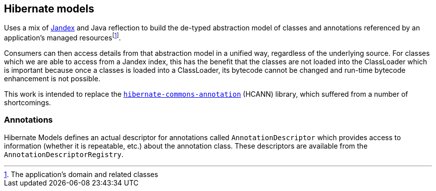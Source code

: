 :fn-managed: footnote:[The application's domain and related classes]
== Hibernate models

Uses a mix of https://smallrye.io/jandex/[Jandex] and Java reflection to build the de-typed abstraction model of
classes and annotations referenced by an application's managed resources{fn-managed}.

Consumers can then access details from that abstraction model in a unified way, regardless of the underlying
source.  For classes which we are able to access from a Jandex index, this has the benefit that the classes are
not loaded into the ClassLoader which is important because once a classes is loaded into a ClassLoader, its
bytecode cannot be changed and run-time bytecode enhancement is not possible.

This work is intended to replace the https://github.com/hibernate/hibernate-commons-annotations[`hibernate-commons-annotation`] (HCANN)
library, which suffered from a number of shortcomings.


=== Annotations

Hibernate Models defines an actual descriptor for annotations called `AnnotationDescriptor` which provides access
to information (whether it is repeatable, etc.) about the annotation class.  These descriptors are available from the
`AnnotationDescriptorRegistry`.